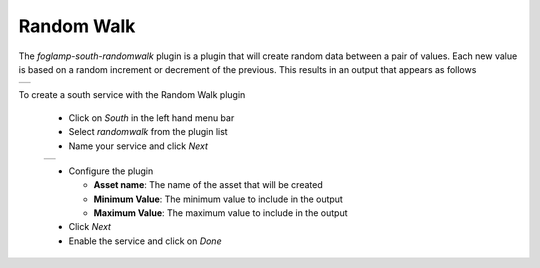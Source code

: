 .. Images
.. |random_1| image:: images/random_1.jpg
.. |random_2| image:: images/random_2.jpg

Random Walk
===========

The *foglamp-south-randomwalk* plugin is a plugin that will create random data between a pair of values. Each new value is based on a random increment or decrement of the previous. This results in an output that appears as follows

+------------+
| |random_2| |
+------------+

To create a south service with the Random Walk plugin

  - Click on *South* in the left hand menu bar

  - Select *randomwalk* from the plugin list

  - Name your service and click *Next*

  +------------+
  | |random_1| |
  +------------+

  - Configure the plugin

    - **Asset name**: The name of the asset that will be created

    - **Minimum Value**: The minimum value to include in the output

    - **Maximum Value**: The maximum value to include in the output

  - Click *Next*

  - Enable the service and click on *Done*

